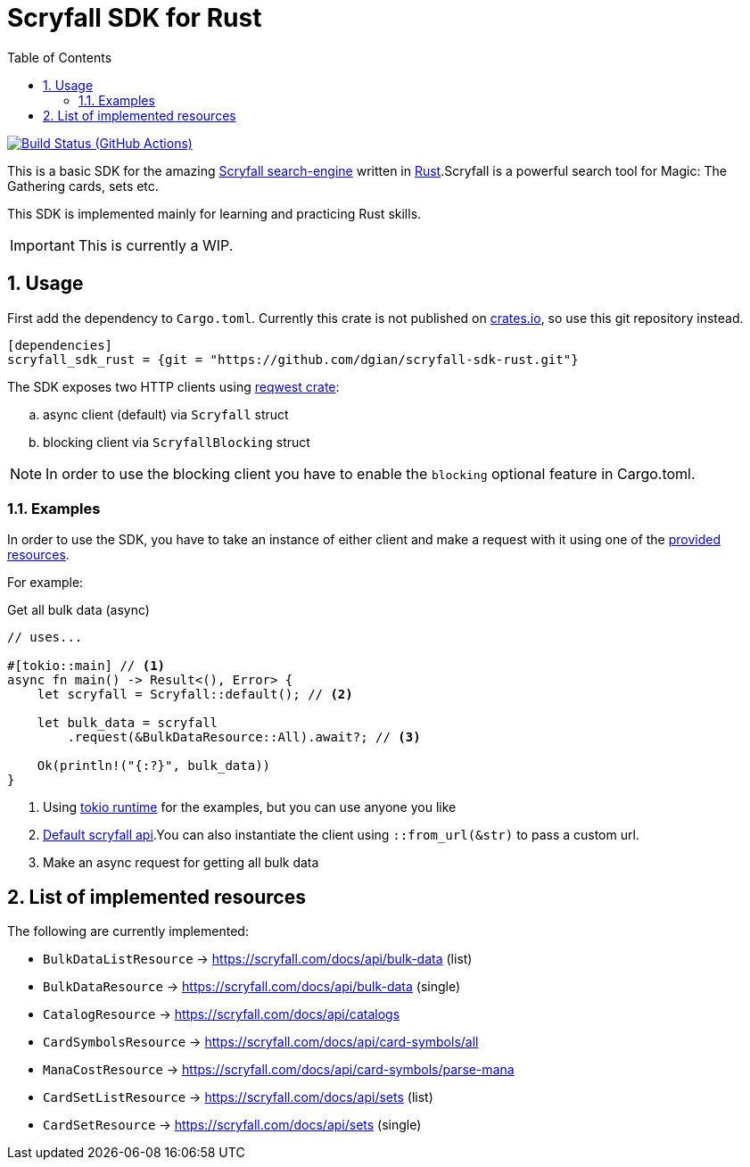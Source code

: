 = Scryfall SDK for Rust
:icons: font
:toc:
:sectanchors:
:sectnums:
:source-highlighter: highlight.js
:highlightjs-theme: monokai-sublime

image:https://github.com/dgian/scryfall-sdk-rust/actions/workflows/rust.yml/badge.svg[Build Status (GitHub Actions),link=https://github.com/dgian/scryfall-sdk-rust/actions]

This is a basic SDK for the amazing https://scryfall.com[Scryfall search-engine] written in https://www.rust-lang.org[Rust].Scryfall is a powerful search tool for Magic: The Gathering cards, sets etc.

This SDK is implemented mainly for learning and practicing Rust skills.

IMPORTANT: This is currently a WIP.

== Usage

First add the dependency to `Cargo.toml`. Currently this crate is not published on https://crates.io[crates.io], so use this git repository instead.

[source, toml]
----
[dependencies]
scryfall_sdk_rust = {git = "https://github.com/dgian/scryfall-sdk-rust.git"}
----

The SDK exposes two HTTP clients using https://crates.io/crates/reqwest[reqwest crate]:

[loweralpha]
. async client (default) via `Scryfall` struct
. blocking client via `ScryfallBlocking` struct

NOTE: In order to use the blocking client you have to enable the `blocking` optional feature in Cargo.toml.

=== Examples

In order to use the SDK, you have to take an instance of either client
and make a request with it using one of the <<_resources, provided resources>>.

For example:

.Get all bulk data (async)
[source, rust]
----
// uses...

#[tokio::main] // <1>
async fn main() -> Result<(), Error> {
    let scryfall = Scryfall::default(); // <2>

    let bulk_data = scryfall
        .request(&BulkDataResource::All).await?; // <3>

    Ok(println!("{:?}", bulk_data))
}
----
<1> Using https://crates.io/crates/tokio[tokio runtime] for the examples, but you can use anyone you like
<2> https://api.scryfall.com[Default scryfall api].You can also instantiate the client using `::from_url(&str)` to pass a custom url.
<3> Make an async request for getting all bulk data

[#_resources]
== List of implemented resources

The following are currently implemented:

- `BulkDataListResource` -> https://scryfall.com/docs/api/bulk-data (list)
- `BulkDataResource` -> https://scryfall.com/docs/api/bulk-data (single)
- `CatalogResource` -> https://scryfall.com/docs/api/catalogs
- `CardSymbolsResource` -> https://scryfall.com/docs/api/card-symbols/all
- `ManaCostResource` -> https://scryfall.com/docs/api/card-symbols/parse-mana
- `CardSetListResource` -> https://scryfall.com/docs/api/sets (list)
- `CardSetResource` -> https://scryfall.com/docs/api/sets (single)
